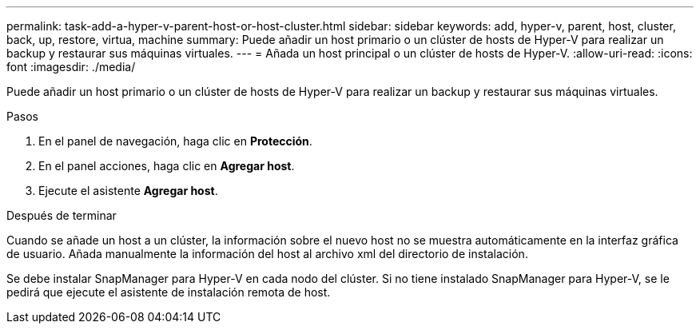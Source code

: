 ---
permalink: task-add-a-hyper-v-parent-host-or-host-cluster.html 
sidebar: sidebar 
keywords: add, hyper-v, parent, host, cluster, back, up, restore, virtua, machine 
summary: Puede añadir un host primario o un clúster de hosts de Hyper-V para realizar un backup y restaurar sus máquinas virtuales. 
---
= Añada un host principal o un clúster de hosts de Hyper-V.
:allow-uri-read: 
:icons: font
:imagesdir: ./media/


[role="lead"]
Puede añadir un host primario o un clúster de hosts de Hyper-V para realizar un backup y restaurar sus máquinas virtuales.

.Pasos
. En el panel de navegación, haga clic en *Protección*.
. En el panel acciones, haga clic en *Agregar host*.
. Ejecute el asistente *Agregar host*.


.Después de terminar
Cuando se añade un host a un clúster, la información sobre el nuevo host no se muestra automáticamente en la interfaz gráfica de usuario. Añada manualmente la información del host al archivo xml del directorio de instalación.

Se debe instalar SnapManager para Hyper-V en cada nodo del clúster. Si no tiene instalado SnapManager para Hyper-V, se le pedirá que ejecute el asistente de instalación remota de host.
